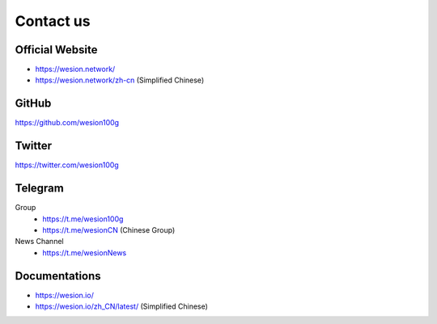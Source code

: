 .. _contact_us:

Contact us
==========


|logo_earth|

.. _wesion_website:

Official Website
----------------

- https://wesion.network/
- https://wesion.network/zh-cn (Simplified Chinese)


|logo_github|

GitHub
------
https://github.com/wesion100g



|logo_twitter|

.. _wesion_twitter:

Twitter
-------

https://twitter.com/wesion100g



|logo_telegram|

.. _wesion_telegram:

Telegram
--------

Group
   - https://t.me/wesion100g
   - https://t.me/wesionCN (Chinese Group)

News Channel
   - https://t.me/wesionNews


|logo_doc|

.. _wesion_doc:

Documentations
--------------

- https://wesion.io/
- https://wesion.io/zh_CN/latest/ (Simplified Chinese)


.. |logo_earth| image:: /_static/logos/earth.svg
   :width: 36px
   :height: 36px

.. |logo_github| image:: /_static/logos/github.svg
   :width: 36px
   :height: 36px

.. |logo_twitter| image:: /_static/logos/twitter.svg
   :width: 36px
   :height: 36px

.. |logo_telegram| image:: /_static/logos/telegram.svg
   :width: 36px
   :height: 36px

.. |logo_doc| image:: /_static/logos/doc.svg
   :width: 36px
   :height: 36px

